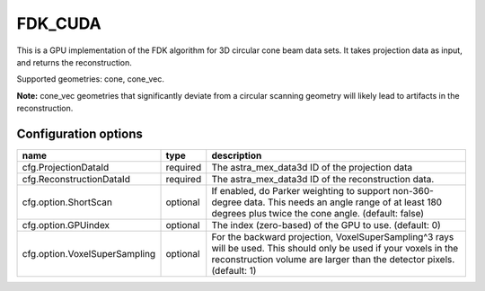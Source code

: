 FDK_CUDA
========

This is a GPU implementation of the FDK algorithm for 3D circular cone beam data sets. It takes
projection data as input, and returns the reconstruction.

Supported geometries: cone, cone_vec.

**Note:** cone_vec geometries that significantly deviate from
a circular scanning geometry will likely lead to artifacts in the reconstruction.

Configuration options
---------------------
================================	========	====
name 					type 		description
================================	========	====
cfg.ProjectionDataId 			required 	The astra_mex_data3d ID of the projection data
cfg.ReconstructionDataId 		required	The astra_mex_data3d ID of the reconstruction data.
cfg.option.ShortScan 			optional	If enabled, do Parker weighting to support non-360-degree data. This needs an angle range of at least 180 degrees plus twice the cone angle. (default: false)
cfg.option.GPUindex 			optional	The index (zero-based) of the GPU to use. (default: 0)
cfg.option.VoxelSuperSampling 		optional	For the backward projection, VoxelSuperSampling^3 rays will be used. This should only be used if your voxels in the reconstruction volume are larger than the detector pixels. (default: 1)
================================	========	====
